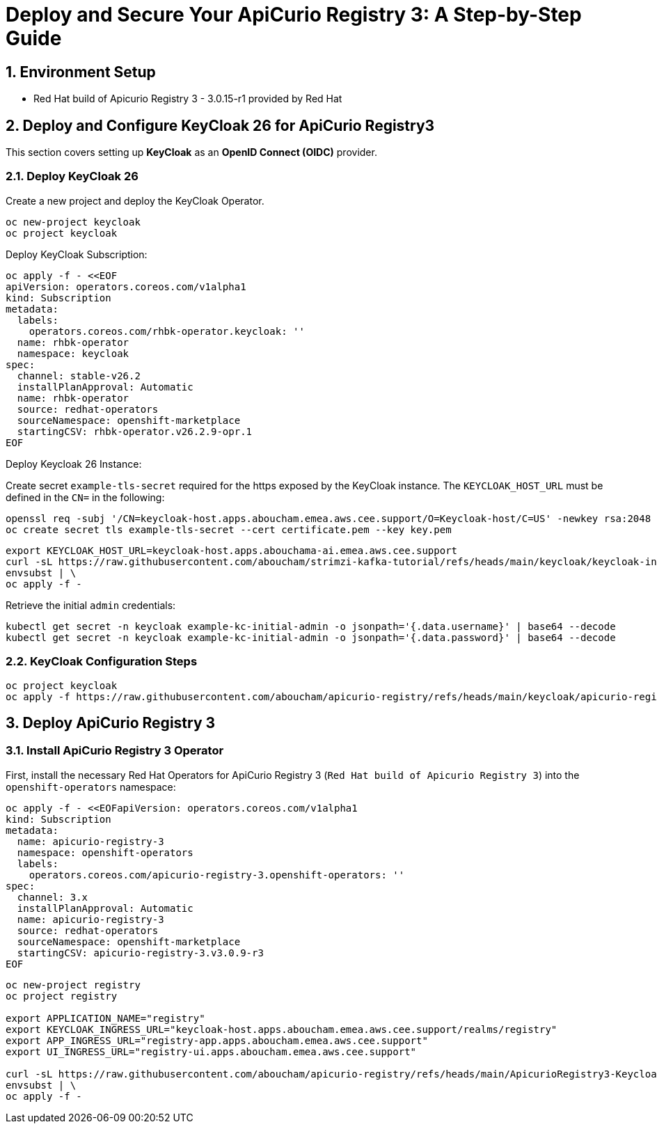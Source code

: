 = Deploy and Secure Your ApiCurio Registry 3: A Step-by-Step Guide

:toc: left
:toclevels: 3
:sectnums:

== Environment Setup

 - Red Hat build of Apicurio Registry 3 - 3.0.15-r1 provided by Red Hat

== Deploy and Configure KeyCloak 26 for ApiCurio Registry3

This section covers setting up *KeyCloak* as an *OpenID Connect (OIDC)* provider.

=== Deploy KeyCloak 26

Create a new project and deploy the KeyCloak Operator.

[source, bash]
----
oc new-project keycloak
oc project keycloak
----

Deploy KeyCloak Subscription:

[source, bash]
----
oc apply -f - <<EOF
apiVersion: operators.coreos.com/v1alpha1
kind: Subscription
metadata:
  labels:
    operators.coreos.com/rhbk-operator.keycloak: ''
  name: rhbk-operator
  namespace: keycloak
spec:
  channel: stable-v26.2
  installPlanApproval: Automatic
  name: rhbk-operator
  source: redhat-operators
  sourceNamespace: openshift-marketplace
  startingCSV: rhbk-operator.v26.2.9-opr.1
EOF
----

Deploy Keycloak 26 Instance:

Create secret `example-tls-secret` required for the https exposed by the KeyCloak instance.
The `KEYCLOAK_HOST_URL` must be defined in the `CN=` in the following:

[source, bash]
----
openssl req -subj '/CN=keycloak-host.apps.aboucham.emea.aws.cee.support/O=Keycloak-host/C=US' -newkey rsa:2048 -nodes -keyout key.pem -x509 -days 365 -out certificate.pem
oc create secret tls example-tls-secret --cert certificate.pem --key key.pem
----


[source, bash]
----
export KEYCLOAK_HOST_URL=keycloak-host.apps.abouchama-ai.emea.aws.cee.support
curl -sL https://raw.githubusercontent.com/aboucham/strimzi-kafka-tutorial/refs/heads/main/keycloak/keycloak-install.yaml | \
envsubst | \
oc apply -f -
----

Retrieve the initial `admin` credentials:

[source, bash]
----
kubectl get secret -n keycloak example-kc-initial-admin -o jsonpath='{.data.username}' | base64 --decode
kubectl get secret -n keycloak example-kc-initial-admin -o jsonpath='{.data.password}' | base64 --decode
----

=== KeyCloak Configuration Steps

[source, bash]
----
oc project keycloak
oc apply -f https://raw.githubusercontent.com/aboucham/apicurio-registry/refs/heads/main/keycloak/apicurio-registry-KeycloakRealmImport.yaml
----

== Deploy ApiCurio Registry 3

=== Install ApiCurio Registry 3 Operator

First, install the necessary Red Hat Operators for ApiCurio Registry 3 (`Red Hat build of Apicurio Registry 3`) into the `openshift-operators` namespace:

[source, bash]
----
oc apply -f - <<EOFapiVersion: operators.coreos.com/v1alpha1
kind: Subscription
metadata:
  name: apicurio-registry-3
  namespace: openshift-operators
  labels:
    operators.coreos.com/apicurio-registry-3.openshift-operators: ''
spec:
  channel: 3.x
  installPlanApproval: Automatic
  name: apicurio-registry-3
  source: redhat-operators
  sourceNamespace: openshift-marketplace
  startingCSV: apicurio-registry-3.v3.0.9-r3
EOF
----

[source, bash]
----
oc new-project registry
oc project registry

export APPLICATION_NAME="registry"
export KEYCLOAK_INGRESS_URL="keycloak-host.apps.aboucham.emea.aws.cee.support/realms/registry"
export APP_INGRESS_URL="registry-app.apps.aboucham.emea.aws.cee.support"
export UI_INGRESS_URL="registry-ui.apps.aboucham.emea.aws.cee.support"

curl -sL https://raw.githubusercontent.com/aboucham/apicurio-registry/refs/heads/main/ApicurioRegistry3-Keycloak.yaml | \
envsubst | \
oc apply -f -
----
